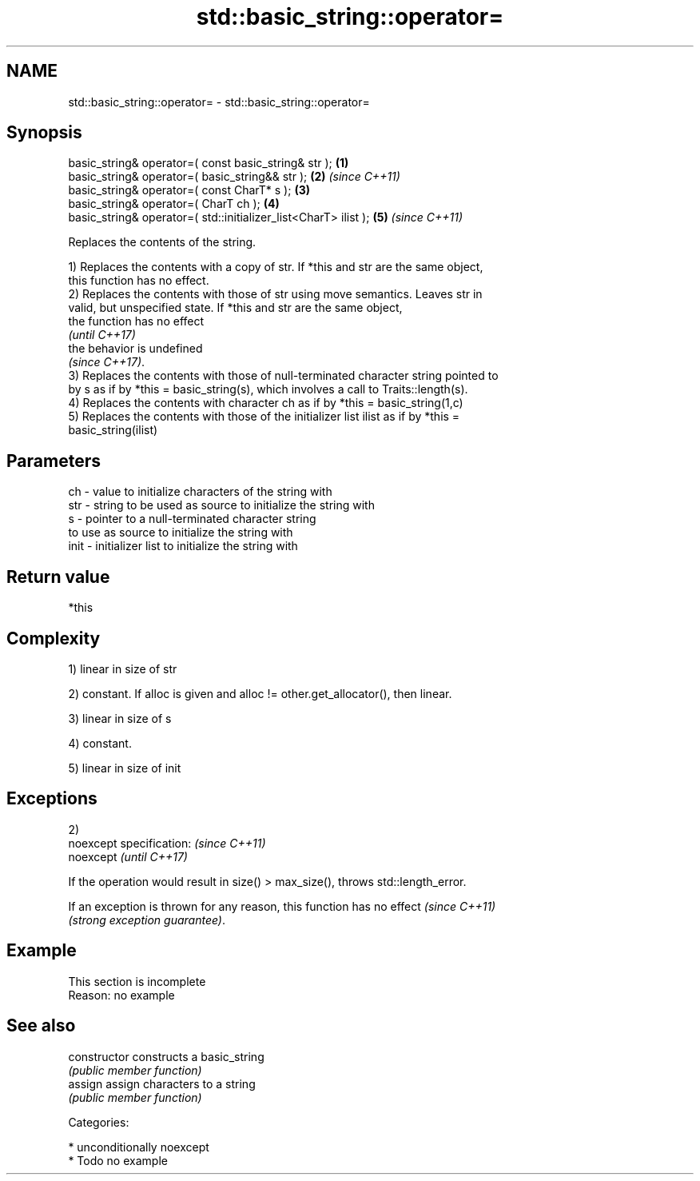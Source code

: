 .TH std::basic_string::operator= 3 "Nov 25 2015" "2.1 | http://cppreference.com" "C++ Standard Libary"
.SH NAME
std::basic_string::operator= \- std::basic_string::operator=

.SH Synopsis
   basic_string& operator=( const basic_string& str );            \fB(1)\fP
   basic_string& operator=( basic_string&& str );                 \fB(2)\fP \fI(since C++11)\fP
   basic_string& operator=( const CharT* s );                     \fB(3)\fP
   basic_string& operator=( CharT ch );                           \fB(4)\fP
   basic_string& operator=( std::initializer_list<CharT> ilist ); \fB(5)\fP \fI(since C++11)\fP

   Replaces the contents of the string.

   1) Replaces the contents with a copy of str. If *this and str are the same object,
   this function has no effect.
   2) Replaces the contents with those of str using move semantics. Leaves str in
   valid, but unspecified state. If *this and str are the same object,
   the function has no effect
   \fI(until C++17)\fP
   the behavior is undefined
   \fI(since C++17)\fP.
   3) Replaces the contents with those of null-terminated character string pointed to
   by s as if by *this = basic_string(s), which involves a call to Traits::length(s).
   4) Replaces the contents with character ch as if by *this = basic_string(1,c)
   5) Replaces the contents with those of the initializer list ilist as if by *this =
   basic_string(ilist)

.SH Parameters

   ch   - value to initialize characters of the string with
   str  - string to be used as source to initialize the string with
   s    - pointer to a null-terminated character string
          to use as source to initialize the string with
   init - initializer list to initialize the string with

.SH Return value

   *this

.SH Complexity

   1) linear in size of str

   2) constant. If alloc is given and alloc != other.get_allocator(), then linear.

   3) linear in size of s

   4) constant.

   5) linear in size of init

.SH Exceptions

   2)
   noexcept specification:   \fI(since C++11)\fP
   noexcept                  \fI(until C++17)\fP
     

   If the operation would result in size() > max_size(), throws std::length_error.

   If an exception is thrown for any reason, this function has no effect  \fI(since C++11)\fP
   \fI(strong exception guarantee)\fP.

.SH Example

    This section is incomplete
    Reason: no example

.SH See also

   constructor   constructs a basic_string
                 \fI(public member function)\fP 
   assign        assign characters to a string
                 \fI(public member function)\fP 

   Categories:

     * unconditionally noexcept
     * Todo no example
